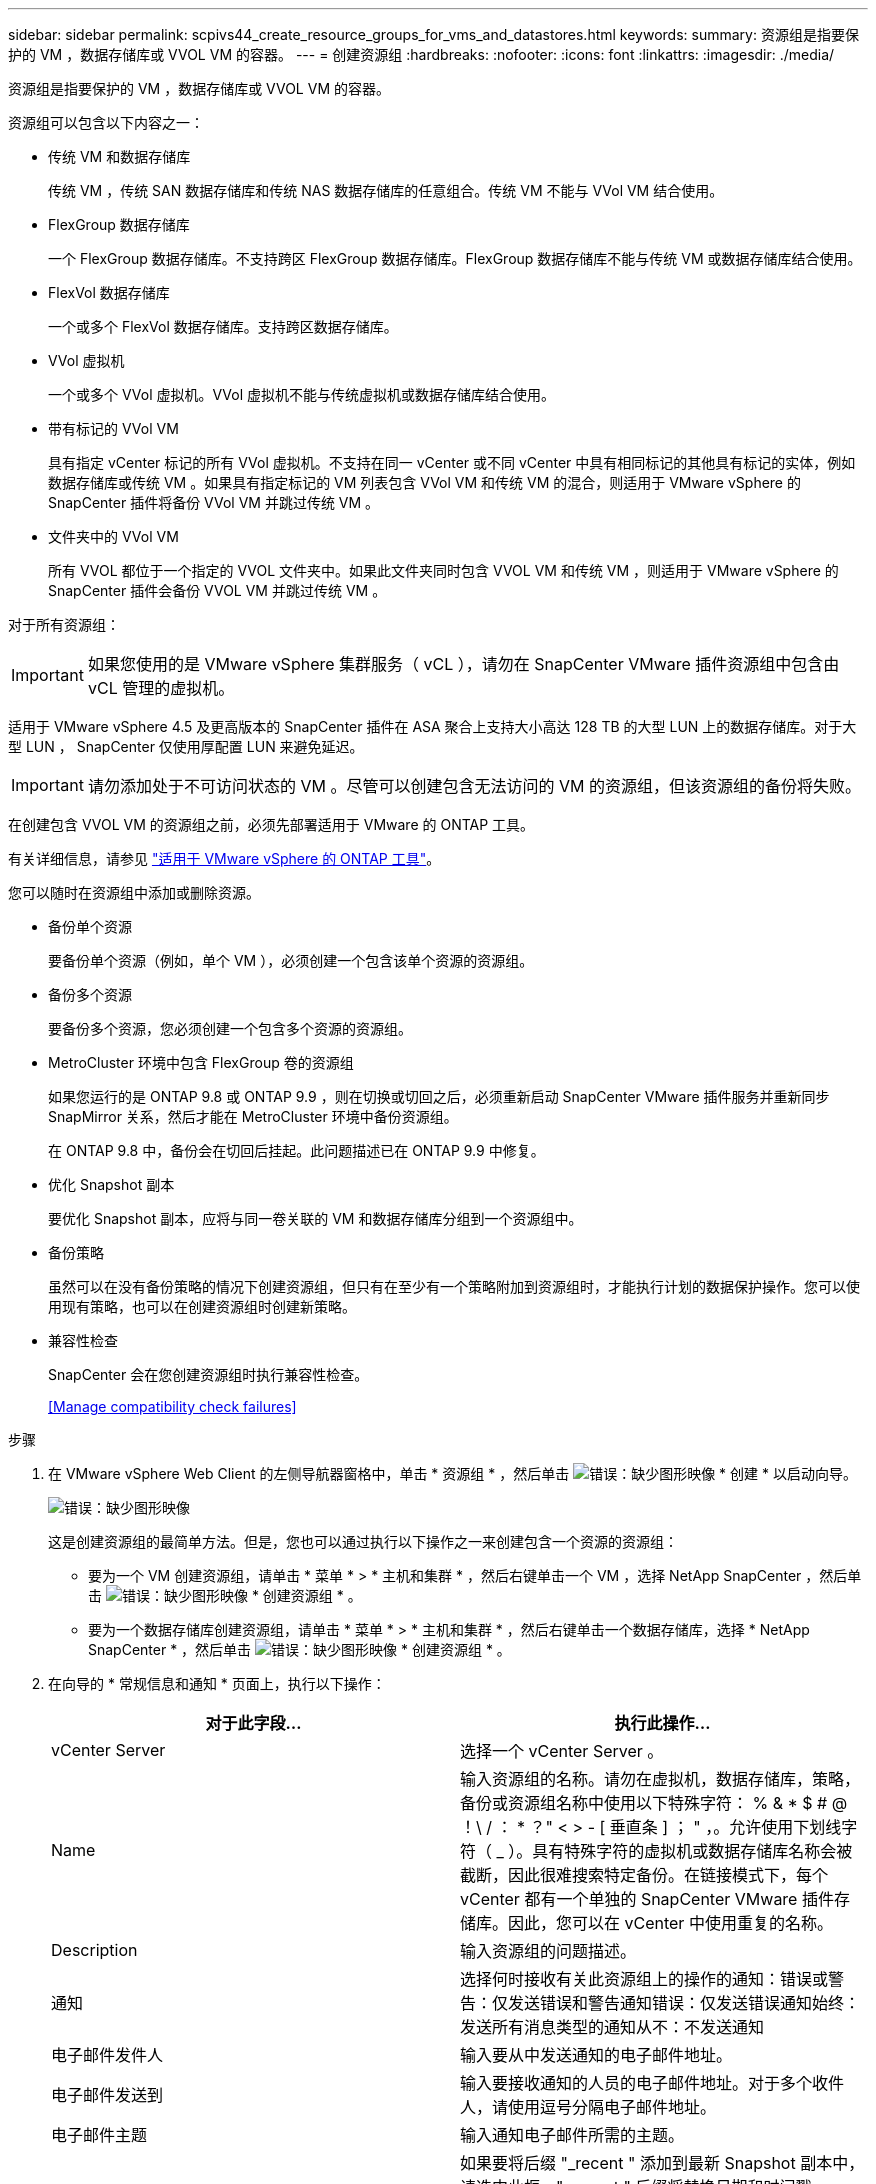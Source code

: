 ---
sidebar: sidebar 
permalink: scpivs44_create_resource_groups_for_vms_and_datastores.html 
keywords:  
summary: 资源组是指要保护的 VM ，数据存储库或 VVOL VM 的容器。 
---
= 创建资源组
:hardbreaks:
:nofooter: 
:icons: font
:linkattrs: 
:imagesdir: ./media/


[role="lead"]
资源组是指要保护的 VM ，数据存储库或 VVOL VM 的容器。

资源组可以包含以下内容之一：

* 传统 VM 和数据存储库
+
传统 VM ，传统 SAN 数据存储库和传统 NAS 数据存储库的任意组合。传统 VM 不能与 VVol VM 结合使用。

* FlexGroup 数据存储库
+
一个 FlexGroup 数据存储库。不支持跨区 FlexGroup 数据存储库。FlexGroup 数据存储库不能与传统 VM 或数据存储库结合使用。

* FlexVol 数据存储库
+
一个或多个 FlexVol 数据存储库。支持跨区数据存储库。

* VVol 虚拟机
+
一个或多个 VVol 虚拟机。VVol 虚拟机不能与传统虚拟机或数据存储库结合使用。

* 带有标记的 VVol VM
+
具有指定 vCenter 标记的所有 VVol 虚拟机。不支持在同一 vCenter 或不同 vCenter 中具有相同标记的其他具有标记的实体，例如数据存储库或传统 VM 。如果具有指定标记的 VM 列表包含 VVol VM 和传统 VM 的混合，则适用于 VMware vSphere 的 SnapCenter 插件将备份 VVol VM 并跳过传统 VM 。

* 文件夹中的 VVol VM
+
所有 VVOL 都位于一个指定的 VVOL 文件夹中。如果此文件夹同时包含 VVOL VM 和传统 VM ，则适用于 VMware vSphere 的 SnapCenter 插件会备份 VVOL VM 并跳过传统 VM 。



对于所有资源组：


IMPORTANT: 如果您使用的是 VMware vSphere 集群服务（ vCL ），请勿在 SnapCenter VMware 插件资源组中包含由 vCL 管理的虚拟机。

适用于 VMware vSphere 4.5 及更高版本的 SnapCenter 插件在 ASA 聚合上支持大小高达 128 TB 的大型 LUN 上的数据存储库。对于大型 LUN ， SnapCenter 仅使用厚配置 LUN 来避免延迟。


IMPORTANT: 请勿添加处于不可访问状态的 VM 。尽管可以创建包含无法访问的 VM 的资源组，但该资源组的备份将失败。

在创建包含 VVOL VM 的资源组之前，必须先部署适用于 VMware 的 ONTAP 工具。

有关详细信息，请参见 https://docs.netapp.com/us-en/ontap-tools-vmware-vsphere/index.html["适用于 VMware vSphere 的 ONTAP 工具"^]。

您可以随时在资源组中添加或删除资源。

* 备份单个资源
+
要备份单个资源（例如，单个 VM ），必须创建一个包含该单个资源的资源组。

* 备份多个资源
+
要备份多个资源，您必须创建一个包含多个资源的资源组。

* MetroCluster 环境中包含 FlexGroup 卷的资源组
+
如果您运行的是 ONTAP 9.8 或 ONTAP 9.9 ，则在切换或切回之后，必须重新启动 SnapCenter VMware 插件服务并重新同步 SnapMirror 关系，然后才能在 MetroCluster 环境中备份资源组。

+
在 ONTAP 9.8 中，备份会在切回后挂起。此问题描述已在 ONTAP 9.9 中修复。

* 优化 Snapshot 副本
+
要优化 Snapshot 副本，应将与同一卷关联的 VM 和数据存储库分组到一个资源组中。

* 备份策略
+
虽然可以在没有备份策略的情况下创建资源组，但只有在至少有一个策略附加到资源组时，才能执行计划的数据保护操作。您可以使用现有策略，也可以在创建资源组时创建新策略。

* 兼容性检查
+
SnapCenter 会在您创建资源组时执行兼容性检查。

+
<<Manage compatibility check failures>>



.步骤
. 在 VMware vSphere Web Client 的左侧导航器窗格中，单击 * 资源组 * ，然后单击 image:scpivs44_image6.png["错误：缺少图形映像"] * 创建 * 以启动向导。
+
image:scpivs44_image16.png["错误：缺少图形映像"]

+
这是创建资源组的最简单方法。但是，您也可以通过执行以下操作之一来创建包含一个资源的资源组：

+
** 要为一个 VM 创建资源组，请单击 * 菜单 * > * 主机和集群 * ，然后右键单击一个 VM ，选择 NetApp SnapCenter ，然后单击 image:scpivs44_image6.png["错误：缺少图形映像"] * 创建资源组 * 。
** 要为一个数据存储库创建资源组，请单击 * 菜单 * > * 主机和集群 * ，然后右键单击一个数据存储库，选择 * NetApp SnapCenter * ，然后单击 image:scpivs44_image6.png["错误：缺少图形映像"] * 创建资源组 * 。


. 在向导的 * 常规信息和通知 * 页面上，执行以下操作：
+
|===
| 对于此字段… | 执行此操作… 


| vCenter Server | 选择一个 vCenter Server 。 


| Name | 输入资源组的名称。请勿在虚拟机，数据存储库，策略，备份或资源组名称中使用以下特殊字符： % & * $ # @ ！\ / ： * ？" < > - [ 垂直条 ] ； " ，。允许使用下划线字符（ _ ）。具有特殊字符的虚拟机或数据存储库名称会被截断，因此很难搜索特定备份。在链接模式下，每个 vCenter 都有一个单独的 SnapCenter VMware 插件存储库。因此，您可以在 vCenter 中使用重复的名称。 


| Description | 输入资源组的问题描述。 


| 通知 | 选择何时接收有关此资源组上的操作的通知：错误或警告：仅发送错误和警告通知错误：仅发送错误通知始终：发送所有消息类型的通知从不：不发送通知 


| 电子邮件发件人 | 输入要从中发送通知的电子邮件地址。 


| 电子邮件发送到 | 输入要接收通知的人员的电子邮件地址。对于多个收件人，请使用逗号分隔电子邮件地址。 


| 电子邮件主题 | 输入通知电子邮件所需的主题。 


| 最新 Snapshot 名称  a| 
如果要将后缀 "_recent " 添加到最新 Snapshot 副本中，请选中此框。"_recent " 后缀将替换日期和时间戳。


NOTE: 系统会为连接到资源组的每个策略创建 ` - 最新` 备份。因此，具有多个策略的资源组将具有多个 ` - 最新` 备份。



| 自定义 Snapshot 格式  a| 
如果要对 Snapshot 副本名称使用自定义格式，请选中此框并输入名称格式。

** 默认情况下，此功能处于禁用状态。
** 默认 Snapshot 副本名称使用格式 ` <ResourceGroup>_<Date-timestamp>` 但是，您可以使用变量 $ResourceGroup ， $Policy ， $hostname ， $scheduleType 和 $CustomText 指定自定义格式。使用自定义名称字段中的下拉列表选择要使用的变量及其使用顺序。如果选择 $CustomText ，则名称格式为 ` <CustomName>_<Date-timestamp>` 。在提供的附加框中输入自定义文本。注意：如果您还选择了 "_recent " 后缀，则必须确保自定义 Snapshot 名称在数据存储库中是唯一的，因此，您应在此名称中添加 $ResourceGroup 和 $Policy 变量。
** 名称中特殊字符的特殊字符，请遵循为名称字段提供的相同准则。


|===
. 在 * 资源 * 页面上，执行以下操作：
+
|===
| 对于此字段… | 执行此操作… 


| 范围 | 选择要保护的资源类型： * 数据存储库（一个或多个指定数据存储库中的所有传统虚拟机） * 虚拟机（单个传统虚拟机或 VVol 虚拟机； 在字段中，您必须导航到包含 VM 或 VVOL VM 的数据存储库） * 标记（具有单个指定 VMware 标记的所有 VVOL VM ；在列表框中，必须输入此标记） * VM 文件夹（指定文件夹中的所有 VVOL VM ； 在弹出字段中，您必须导航到文件夹所在的数据中心） 


| 数据中心 | 导航到要添加的 VM 或数据存储库或文件夹。 


| 可用实体 | 选择要保护的资源，然后单击 * > * 将所选内容移动到 " 选定实体 " 列表。 
|===
+
单击 * 下一步 * 时，系统会首先检查 SnapCenter 是否管理选定资源所在的存储并与其兼容。

+
如果显示消息 `Sselected <resource-name> is not SnapCenter compatible` ，则选定资源与 SnapCenter 不兼容。请参见 <<Manage compatibility check failures>> 有关详细信息 ...

. 在 * 生成磁盘 * 页面上，为多个数据存储库中具有多个 VMDK 的 VM 选择一个选项：
+
** 始终排除所有跨区数据存储库（这是数据存储库的默认设置）。
** 始终包括所有跨区数据存储库（这是 VM 的默认设置）。
** 手动选择要包括的跨区数据存储库
+
FlexGroup 和 VVOL 数据存储库不支持跨接 VM 。



. 在 * 策略 * 页面上，选择或创建一个或多个备份策略，如下表所示：
+
|===
| 使用… | 执行此操作… 


| 现有策略 | 从列表中选择一个或多个策略。 


| 新策略  a| 
.. 单击 image:scpivs44_image6.png["错误：缺少图形映像"] * 创建 * 。
.. 完成新建备份策略向导以返回到创建资源组向导。


|===
+
在链接模式下，此列表包含所有链接 vCenter 中的策略。您必须选择与资源组位于同一 vCenter 上的策略。

. 在 * 计划 * 页面上，为每个选定策略配置备份计划。
+
image:scpivs44_image18.png["错误：缺少图形映像"]

+
在起始小时字段中，输入一个非零的日期和时间。日期格式必须为 `day/month/year` 。

+
您必须填写每个字段。SnapCenter VMware 插件会在部署 SnapCenter VMware 插件的时区创建计划。您可以使用适用于 VMware vSphere 的 SnapCenter 插件 GUI 修改时区。

+
link:scpivs44_modify_the_time_zones.html["修改备份的时区"]。

. 查看摘要，然后单击 * 完成 * 。
+
在单击 * 完成 * 之前，您可以返回到向导中的任何页面并更改信息。

+
单击 * 完成 * 后，新资源组将添加到资源组列表中。

+

NOTE: 如果备份中任何 VM 的暂停操作失败，则备份将标记为不是 VM 一致，即使选定策略已选择 VM 一致性也是如此。在这种情况下，某些虚拟机可能已成功暂停。





=== 管理兼容性检查失败

在尝试创建资源组时， SnapCenter 会执行兼容性检查。

不兼容的原因可能是：

* VMDK 位于不受支持的存储上；例如，在 7- 模式下运行的 ONTAP 系统或非 ONTAP 设备上。
* 数据存储库位于运行集群模式 Data ONTAP 8.2.1 或更早版本的 NetApp 存储上。
+
SnapCenter 4.x 版支持 ONTAP 8.3.1 及更高版本。

+
适用于 VMware vSphere 的 SnapCenter 插件不会对所有 ONTAP 版本执行兼容性检查；仅对 ONTAP 8.2.1 及更早版本执行兼容性检查。因此，请始终参见 https://imt.netapp.com/matrix/imt.jsp?components=103284;&solution=1517&isHWU&src=IMT["NetApp 互操作性表工具（ IMT ）"^] 有关 SnapCenter 支持的最新信息。

* 共享 PCI 设备已连接到 VM 。
* 未在 SnapCenter 中配置首选 IP 。
* 您尚未将 Storage VM （ SVM ）管理 IP 添加到 SnapCenter 。
* 此 Storage VM 已关闭。


要更正兼容性错误，请执行以下操作：

. 确保 Storage VM 正在运行。
. 确保已将 VM 所在的存储系统添加到适用于 VMware vSphere 的 SnapCenter 插件清单中。
. 确保已将 Storage VM 添加到 SnapCenter 。使用 VMware vSphere Web Client 图形用户界面上的添加存储系统选项。
. 如果跨区 VM 在 NetApp 和非 NetApp 数据存储库上都具有 VMDK ，则将 VMDK 移动到 NetApp 数据存储库。

